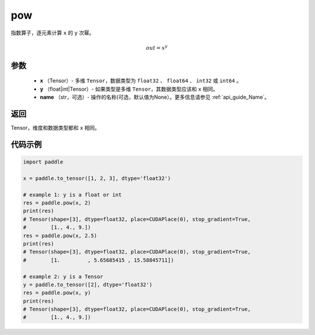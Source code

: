 .. _cn_api_paddle_tensor_math_pow:

pow
-------------------------------

.. py:function:: paddle.pow(x, y, name=None)



指数算子，逐元素计算 ``x`` 的 ``y`` 次幂。

.. math::

    out = x^{y}

参数
:::::::::
    - **x** （Tensor）- 多维 ``Tensor``，数据类型为 ``float32`` 、 ``float64`` 、 ``int32`` 或  ``int64`` 。
    - **y** （float|int|Tensor）- 如果类型是多维 ``Tensor``，其数据类型应该和 ``x`` 相同。
    - **name** （str，可选）- 操作的名称(可选，默认值为None）。更多信息请参见 :ref:`api_guide_Name`。

返回
:::::::::
Tensor，维度和数据类型都和 ``x`` 相同。


代码示例
:::::::::

.. code-block:: python

            import paddle

            x = paddle.to_tensor([1, 2, 3], dtype='float32')

            # example 1: y is a float or int
            res = paddle.pow(x, 2)
            print(res)
            # Tensor(shape=[3], dtype=float32, place=CUDAPlace(0), stop_gradient=True,
            #        [1., 4., 9.])
            res = paddle.pow(x, 2.5)
            print(res)
            # Tensor(shape=[3], dtype=float32, place=CUDAPlace(0), stop_gradient=True,
            #        [1.         , 5.65685415 , 15.58845711])

            # example 2: y is a Tensor
            y = paddle.to_tensor([2], dtype='float32')
            res = paddle.pow(x, y)
            print(res)
            # Tensor(shape=[3], dtype=float32, place=CUDAPlace(0), stop_gradient=True,
            #        [1., 4., 9.])
